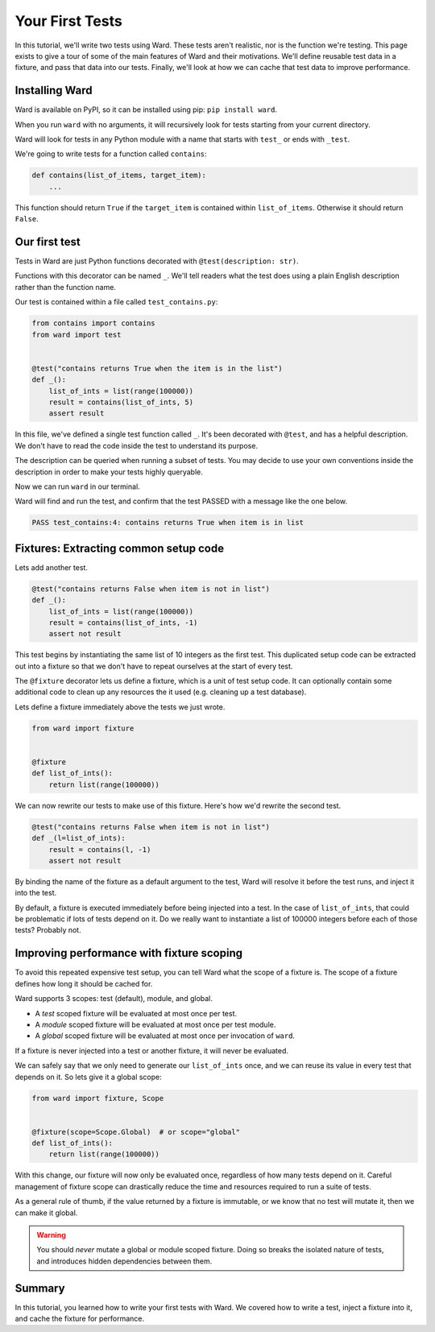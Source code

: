 Your First Tests
================

In this tutorial, we'll write two tests using Ward.
These tests aren't realistic, nor is the function we're testing. This page exists to give a tour of some of the main features
of Ward and their motivations.
We'll define reusable test data in a fixture, and pass that data into our tests.
Finally, we'll look at how we can cache that test data to improve performance.

Installing Ward
---------------

Ward is available on PyPI, so it can be installed using pip: ``pip install ward``.

When you run ``ward`` with no arguments, it will recursively look for tests starting from your current directory.

Ward will look for tests in any Python module with a name that starts with ``test_`` or ends with ``_test``.

We're going to write tests for a function called ``contains``:

.. code-block:: python

    def contains(list_of_items, target_item):
        ...

This function should return ``True`` if the ``target_item`` is contained within ``list_of_items``. Otherwise it should return ``False``.

Our first test
--------------

Tests in Ward are just Python functions decorated with ``@test(description: str)``.

Functions with this decorator can be named ``_``.
We'll tell readers what the test does using a plain English description rather than the function name.

Our test is contained within a file called ``test_contains.py``:

.. code-block:: python

    from contains import contains
    from ward import test


    @test("contains returns True when the item is in the list")
    def _():
        list_of_ints = list(range(100000))
        result = contains(list_of_ints, 5)
        assert result

In this file, we've defined a single test function called ``_``. It's been decorated with ``@test``, and has a helpful description.
We don't have to read the code inside the test to understand its purpose.

The description can be queried when running a subset of tests. You may decide to use your own conventions inside the description in order to make your tests highly queryable.

Now we can run ``ward`` in our terminal.

Ward will find and run the test, and confirm that the test PASSED with a message like the one below.

.. code-block:: text

    PASS test_contains:4: contains returns True when item is in list

Fixtures: Extracting common setup code
--------------------------------------

Lets add another test.

.. code-block:: python

    @test("contains returns False when item is not in list")
    def _():
        list_of_ints = list(range(100000))
        result = contains(list_of_ints, -1)
        assert not result

This test begins by instantiating the same list of 10 integers as the first test. This duplicated setup code can be extracted out into a fixture so that we don't have to repeat ourselves at the start of every test.

The ``@fixture`` decorator lets us define a fixture, which is a unit of test setup code. It can optionally contain some additional code to clean up any resources the it used (e.g. cleaning up a test database).

Lets define a fixture immediately above the tests we just wrote.

.. code-block:: python

    from ward import fixture


    @fixture
    def list_of_ints():
        return list(range(100000))

We can now rewrite our tests to make use of this fixture. Here's how we'd rewrite the second test.

.. code-block:: python

    @test("contains returns False when item is not in list")
    def _(l=list_of_ints):
        result = contains(l, -1)
        assert not result

By binding the name of the fixture as a default argument to the test, Ward will resolve it before the test runs, and inject it into the test.

By default, a fixture is executed immediately before being injected into a test. In the case of ``list_of_ints``, that could be problematic if lots of tests depend on it.
Do we really want to instantiate a list of 100000 integers before each of those tests? Probably not.

Improving performance with fixture scoping
------------------------------------------

To avoid this repeated expensive test setup, you can tell Ward what the scope of a fixture is. The scope of a fixture defines how long it should be cached for.

Ward supports 3 scopes: test (default), module, and global.

* A *test* scoped fixture will be evaluated at most once per test.
* A *module* scoped fixture will be evaluated at most once per test module.
* A *global* scoped fixture will be evaluated at most once per invocation of ``ward``.

If a fixture is never injected into a test or another fixture, it will never be evaluated.

We can safely say that we only need to generate our ``list_of_ints`` once, and we can reuse its value in every test that depends on it.
So lets give it a global scope:

.. code-block:: python

    from ward import fixture, Scope


    @fixture(scope=Scope.Global)  # or scope="global"
    def list_of_ints():
        return list(range(100000))

With this change, our fixture will now only be evaluated once, regardless of how many tests depend on it.
Careful management of fixture scope can drastically reduce the time and resources required to run a suite of tests.

As a general rule of thumb, if the value returned by a fixture is immutable, or we know that no test will mutate it, then we can make it global.

.. warning:: You should *never* mutate a global or module scoped fixture. Doing so breaks the isolated nature of tests, and introduces hidden dependencies between them.

Summary
-------

In this tutorial, you learned how to write your first tests with Ward. We covered how to write a test, inject a fixture into it, and cache the fixture for performance.
